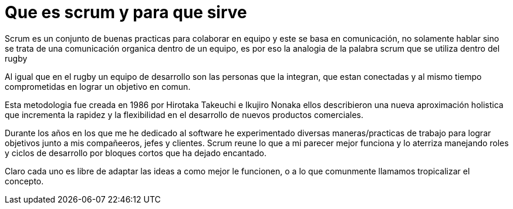 = Que es scrum y para que sirve
:hp-image: https://farm4.staticflickr.com/3391/3654141771_22fe87c875_b.jpg
:hp-tags: agile,product,development


Scrum es un conjunto de buenas practicas para colaborar en equipo y este se basa en comunicación, no solamente hablar sino se trata de una comunicación organica dentro de un equipo, es por eso la analogia de la palabra scrum que se utiliza dentro del rugby

Al igual que en el rugby un equipo de desarrollo son las personas que la integran, que estan conectadas y al mismo tiempo comprometidas en lograr un objetivo en comun.

Esta metodologia fue creada en 1986 por Hirotaka Takeuchi e Ikujiro Nonaka ellos describieron una nueva aproximación holistica que incrementa la rapidez y la flexibilidad en el desarrollo de nuevos productos comerciales.

Durante los años en los que me he dedicado al software he experimentado diversas maneras/practicas de trabajo para lograr objetivos junto a mis compañeeros, jefes y clientes. Scrum reune lo que a mi parecer mejor funciona y lo aterriza manejando roles y ciclos de desarrollo por bloques cortos que ha dejado encantado.

Claro cada uno es libre de adaptar las ideas a como mejor le funcionen, o a lo que comunmente llamamos tropicalizar el concepto.

